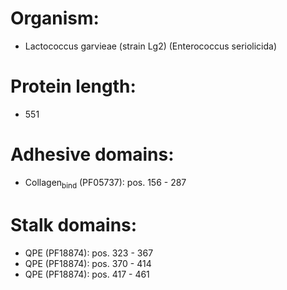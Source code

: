 * Organism:
- Lactococcus garvieae (strain Lg2) (Enterococcus seriolicida)
* Protein length:
- 551
* Adhesive domains:
- Collagen_bind (PF05737): pos. 156 - 287
* Stalk domains:
- QPE (PF18874): pos. 323 - 367
- QPE (PF18874): pos. 370 - 414
- QPE (PF18874): pos. 417 - 461

